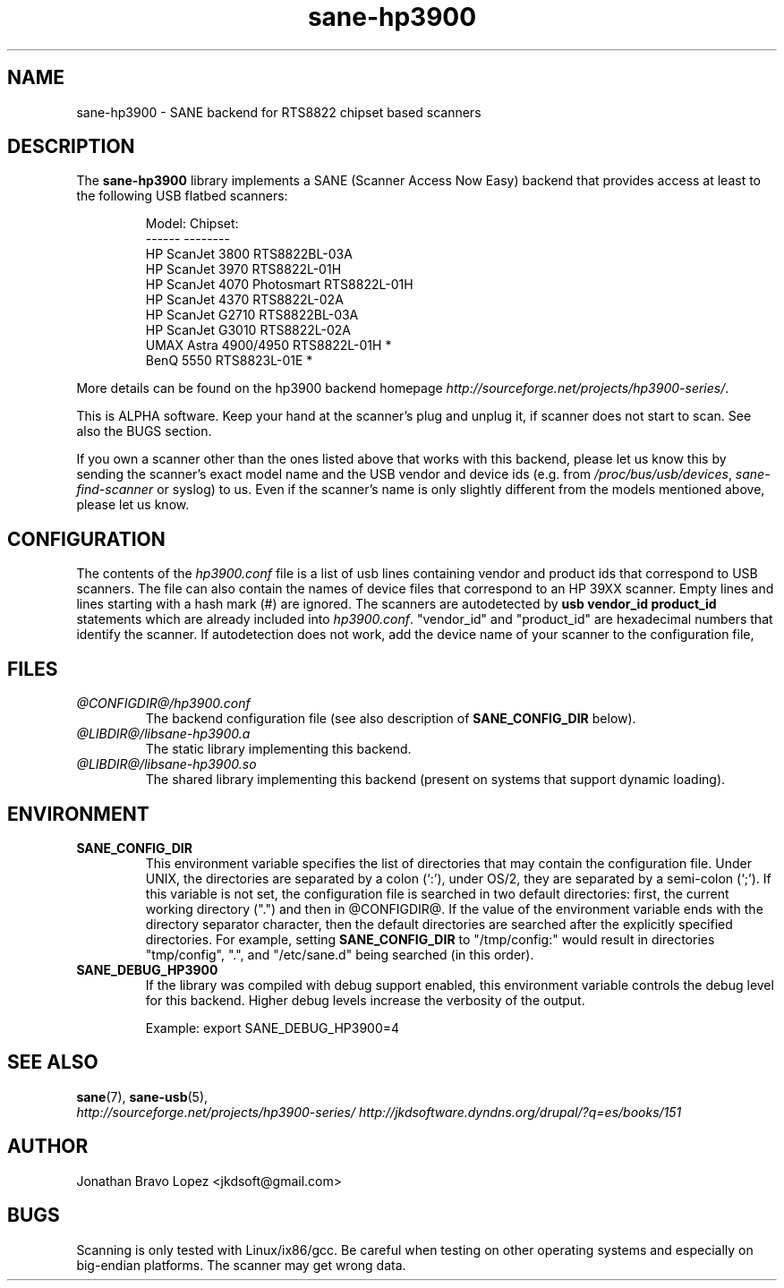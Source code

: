 .TH sane\-hp3900 5 "13 Jul 2008" "@PACKAGEVERSION@" "SANE Scanner Access Now Easy"
.IX sane\-hp3900
.SH NAME
sane\-hp3900 \- SANE backend for RTS8822 chipset based scanners
.SH DESCRIPTION
The
.B sane\-hp3900
library implements a SANE (Scanner Access Now Easy) backend that provides
access at least to the following USB flatbed scanners:
.PP
.RS
.ft CR
.nf
Model:                     Chipset:
------                     --------
HP ScanJet 3800            RTS8822BL-03A
HP ScanJet 3970            RTS8822L-01H
HP ScanJet 4070 Photosmart RTS8822L-01H
HP ScanJet 4370            RTS8822L-02A
HP ScanJet G2710           RTS8822BL-03A
HP ScanJet G3010           RTS8822L-02A
UMAX Astra 4900/4950       RTS8822L-01H *
BenQ 5550                  RTS8823L-01E *
.fi
.ft R
.RE
.PP
More details can be found on the hp3900 backend homepage 
.IR http://sourceforge.net/projects/hp3900\-series/ .
.PP
This is ALPHA software. Keep your hand at the scanner's plug and unplug it, if
scanner does not start to scan. See also the BUGS section.
.PP
If you own a scanner other than the ones listed above that works with this
backend, please let us know this by sending the scanner's exact model name and
the USB vendor and device ids (e.g. from
.IR /proc/bus/usb/devices ,
.I sane\-find\-scanner
or syslog) to us. Even if the scanner's name is only slightly different from
the models mentioned above, please let us know.
.PP

.SH CONFIGURATION
The contents of the
.I hp3900.conf
file is a list of usb lines containing vendor and product ids that correspond
to USB scanners. The file can also contain the names of device files that
correspond to an HP 39XX scanner.  Empty lines and lines starting with a hash
mark (#) are ignored.  The scanners are autodetected by
.B usb vendor_id product_id
statements which are already included into
.IR hp3900.conf .
"vendor_id" and "product_id" are hexadecimal numbers that identify the
scanner. If autodetection does not work, add the device name of your scanner
to the configuration file,
.PP

.SH FILES
.TP
.I @CONFIGDIR@/hp3900.conf
The backend configuration file (see also description of
.B SANE_CONFIG_DIR
below).
.TP
.I @LIBDIR@/libsane\-hp3900.a
The static library implementing this backend.
.TP
.I @LIBDIR@/libsane\-hp3900.so
The shared library implementing this backend (present on systems that
support dynamic loading).
.SH ENVIRONMENT
.TP
.B SANE_CONFIG_DIR
This environment variable specifies the list of directories that may
contain the configuration file.  Under UNIX, the directories are
separated by a colon (`:'), under OS/2, they are separated by a
semi-colon (`;').  If this variable is not set, the configuration file
is searched in two default directories: first, the current working
directory (".") and then in @CONFIGDIR@.  If the value of the
environment variable ends with the directory separator character, then
the default directories are searched after the explicitly specified
directories.  For example, setting
.B SANE_CONFIG_DIR
to "/tmp/config:" would result in directories "tmp/config", ".", and
"/etc/sane.d" being searched (in this order).
.TP
.B SANE_DEBUG_HP3900
If the library was compiled with debug support enabled, this
environment variable controls the debug level for this backend.  Higher
debug levels increase the verbosity of the output. 

Example: 
export SANE_DEBUG_HP3900=4

.SH "SEE ALSO"
.BR sane (7),
.BR sane\-usb (5),
.br
.I http://sourceforge.net/projects/hp3900\-series/
.I http://jkdsoftware.dyndns.org/drupal/?q=es/books/151

.SH AUTHOR
Jonathan Bravo Lopez <jkdsoft@gmail.com>

.SH BUGS
Scanning is only tested with Linux/ix86/gcc. Be careful when testing on other
operating systems and especially on big-endian platforms. The scanner may get
wrong data.

